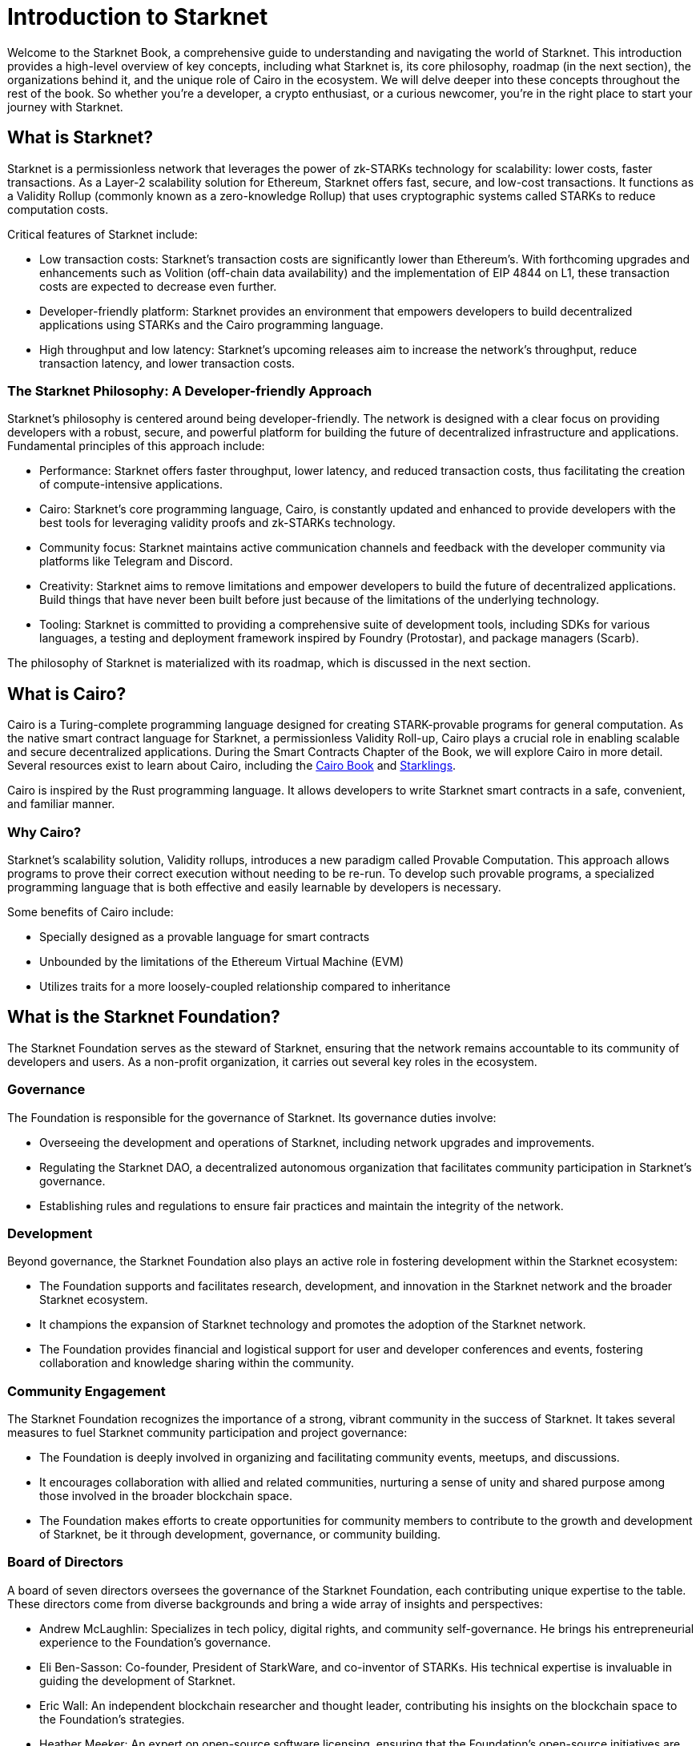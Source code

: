 [id="introduction"]

= Introduction to Starknet

Welcome to the Starknet Book, a comprehensive guide to understanding and navigating the world of Starknet. This introduction provides a high-level overview of key concepts, including what Starknet is, its core philosophy, roadmap (in the next section), the organizations behind it, and the unique role of Cairo in the ecosystem. We will delve deeper into these concepts throughout the rest of the book. So whether you’re a developer, a crypto enthusiast, or a curious newcomer, you’re in the right place to start your journey with Starknet.

== What is Starknet?

Starknet is a permissionless network that leverages the power of zk-STARKs technology for scalability: lower costs, faster transactions. As a Layer-2 scalability solution for Ethereum, Starknet offers fast, secure, and low-cost transactions. It functions as a Validity Rollup (commonly known as a zero-knowledge Rollup) that uses cryptographic systems called STARKs to reduce computation costs.

Critical features of Starknet include:

* Low transaction costs: Starknet’s transaction costs are significantly lower than Ethereum’s. With forthcoming upgrades and enhancements such as Volition (off-chain data availability) and the implementation of EIP 4844 on L1, these transaction costs are expected to decrease even further.
* Developer-friendly platform: Starknet provides an environment that empowers developers to build decentralized applications using STARKs and the Cairo programming language.
* High throughput and low latency: Starknet’s upcoming releases aim to increase the network’s throughput, reduce transaction latency, and lower transaction costs.

=== The Starknet Philosophy: A Developer-friendly Approach

Starknet’s philosophy is centered around being developer-friendly. The network is designed with a clear focus on providing developers with a robust, secure, and powerful platform for building the future of decentralized infrastructure and applications. Fundamental principles of this approach include:

* Performance: Starknet offers faster throughput, lower latency, and reduced transaction costs, thus facilitating the creation of compute-intensive applications.
* Cairo: Starknet’s core programming language, Cairo, is constantly updated and enhanced to provide developers with the best tools for leveraging validity proofs and zk-STARKs technology.
* Community focus: Starknet maintains active communication channels and feedback with the developer community via platforms like Telegram and Discord.
* Creativity: Starknet aims to remove limitations and empower developers to build the future of decentralized applications. Build things that have never been built before just because of the limitations of the underlying technology. 
* Tooling: Starknet is committed to providing a comprehensive suite of development tools, including SDKs for various languages, a testing and deployment framework inspired by Foundry (Protostar), and package managers (Scarb).

The philosophy of Starknet is materialized with its roadmap, which is discussed in the next section.

== What is Cairo?

Cairo is a Turing-complete programming language designed for creating STARK-provable programs for general computation. As the native smart contract language for Starknet, a permissionless Validity Roll-up, Cairo plays a crucial role in enabling scalable and secure decentralized applications. During the Smart Contracts Chapter of the Book, we will explore Cairo in more detail. Several resources exist to learn about Cairo, including the https://cairo-book.github.io/[Cairo Book] and https://github.com/shramee/starklings-cairo1[Starklings].

Cairo is inspired by the Rust programming language. It allows developers to write Starknet smart contracts in a safe, convenient, and familiar manner.

=== Why Cairo?

Starknet's scalability solution, Validity rollups, introduces a new paradigm called Provable Computation. This approach allows programs to prove their correct execution without needing to be re-run. To develop such provable programs, a specialized programming language that is both effective and easily learnable by developers is necessary.

Some benefits of Cairo include:

* Specially designed as a provable language for smart contracts
* Unbounded by the limitations of the Ethereum Virtual Machine (EVM)
* Utilizes traits for a more loosely-coupled relationship compared to inheritance

== What is the Starknet Foundation?

The Starknet Foundation serves as the steward of Starknet, ensuring that the network remains accountable to its community of developers and users. As a non-profit organization, it carries out several key roles in the ecosystem.

=== Governance

The Foundation is responsible for the governance of Starknet. Its governance duties involve:

* Overseeing the development and operations of Starknet, including network upgrades and improvements.
* Regulating the Starknet DAO, a decentralized autonomous organization that facilitates community participation in Starknet’s governance.
* Establishing rules and regulations to ensure fair practices and maintain the integrity of the network.

=== Development

Beyond governance, the Starknet Foundation also plays an active role in fostering development within the Starknet ecosystem:

* The Foundation supports and facilitates research, development, and innovation in the Starknet network and the broader Starknet ecosystem.
* It champions the expansion of Starknet technology and promotes the adoption of the Starknet network.
* The Foundation provides financial and logistical support for user and developer conferences and events, fostering collaboration and knowledge sharing within the community.

=== Community Engagement

The Starknet Foundation recognizes the importance of a strong, vibrant community in the success of Starknet. It takes several measures to fuel Starknet community participation and project governance:

* The Foundation is deeply involved in organizing and facilitating community events, meetups, and discussions.
* It encourages collaboration with allied and related communities, nurturing a sense of unity and shared purpose among those involved in the broader blockchain space.
* The Foundation makes efforts to create opportunities for community members to contribute to the growth and development of Starknet, be it through development, governance, or community building.

=== Board of Directors

A board of seven directors oversees the governance of the Starknet Foundation, each contributing unique expertise to the table. These directors come from diverse backgrounds and bring a wide array of insights and perspectives:

* Andrew McLaughlin: Specializes in tech policy, digital rights, and community self-governance. He brings his entrepreneurial experience to the Foundation’s governance.
* Eli Ben-Sasson: Co-founder, President of StarkWare, and co-inventor of STARKs. His technical expertise is invaluable in guiding the development of Starknet.
* Eric Wall: An independent blockchain researcher and thought leader, contributing his insights on the blockchain space to the Foundation’s strategies.
* Heather Meeker: An expert on open-source software licensing, ensuring that the Foundation’s open-source initiatives are legally sound.
* Shubhangi Saraf: A professor of math and theoretical computer science. She contributed to the mathematics underpinning STARKs and brought her academic expertise to the Foundation.
* Tomasz Stanczak: A blockchain engineer, leader, and CEO of Nethermind, one of the largest teams building on Starknet. His practical development experience provides invaluable insights.
* Uri Kolodny: Co-founder and CEO of StarkWare. His leadership and understanding of Starknet’s core technology help guide the Foundation’s strategic direction.

These seven individuals work together to guide the Starknet Foundation’s activities and ensure that Starknet continues to grow and evolve in the best interest of its community.

== What is Starkware?

Starkware is a technology company in the blockchain industry that focuses on developing and deploying zk-STARK technology. Starkware was founded in 2018, and since then, it has been at the forefront of the advancement of STARK-based technologies in the blockchain industry.

Starkware’s first key innovation was StarkEx, which, based on a Software as a Service (SaaS) business model, has become one of the most significant Layer 2 solutions in production on Ethereum since its inception in June 2020. It has achieved this through leveraging STARK proofs, which ensure the validity of large batches of transactions processed off-chain with a minimal on-chain footprint.

Starkware’s second significant contribution to the blockchain industry is Cairo, a programming language optimized for writing efficient STARK proofs, enabling scalable computation for decentralized applications. With its efficiency and Turing completeness, Cairo became a vital tool for developers, both off-chain and on Starknet.

Starknet, which is Starkware’s latest accomplishment, represents a significant leap in the field of Layer 2 solutions. Starkware decided to establish Starknet as a permissionless, decentralized network governed by the Starknet Foundation. The goal is to ensure that Starknet becomes a community-driven project where many entities contribute to its evolution and development.

== Learning Resources

To get deeper into Starknet and Cairo, developers and users are encouraged to refer to the following:

* https://book.starknet.io[The Starknet Book]: This comprehensive guide to Starknet covers everything from the basics to the most advanced concepts and tooling. It is a living document that will be updated regularly to reflect the latest developments in Starknet.
* https://cairo-book.github.io/[The Cairo Book]: This resource is handy for developers looking to master Cairo, Starknet’s core programming language.
* https://github.com/shramee/starklings-cairo1[Starklings]: This is a collection of practical tutorials and examples designed to help developers start with Cairo and Starknet.

== Conclusion

Starknet presents a promising future for developing scalable, secure, and low-cost decentralized applications. Built upon the solid Foundation of zk-STARKs technology, Starknet is a powerful Layer-2 scalability solution for Ethereum.

It’s not only about its technology. At its core, Starknet highly emphasizes supporting and empowering its developer community, providing robust tooling, resources, and open communication channels. Moreover, Starknet’s roadmap illustrates a clear and ambitious path toward increased performance, reduced transaction costs, and continuous network enhancements.

This book is meant to serve as a comprehensive guide for developers, enthusiasts, and anyone interested in diving deeper into Starknet’s technologies and philosophies.
